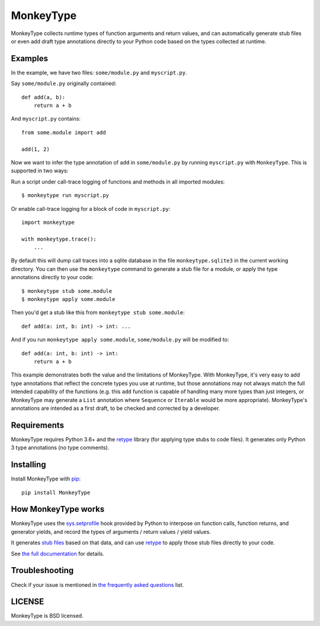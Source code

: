 MonkeyType
==========

MonkeyType collects runtime types of function arguments and return values, and
can automatically generate stub files or even add draft type annotations
directly to your Python code based on the types collected at runtime.

Examples
--------

In the example, we have two files: ``some/module.py`` and ``myscript.py``.

Say ``some/module.py`` originally contained::

  def add(a, b):
      return a + b

And ``myscript.py`` contains::

  from some.module import add

  add(1, 2)

Now we want to infer the type annotation of ``add`` in ``some/module.py`` by
running ``myscript.py`` with ``MonkeyType``. This is supported in two ways:

Run a script under call-trace logging of functions and methods in all imported
modules::

  $ monkeytype run myscript.py

Or enable call-trace logging for a block of code in ``myscript.py``::

  import monkeytype

  with monkeytype.trace():
      ...

By default this will dump call traces into a sqlite database in the file
``monkeytype.sqlite3`` in the current working directory. You can then use the
``monkeytype`` command to generate a stub file for a module, or apply the type
annotations directly to your code::

  $ monkeytype stub some.module
  $ monkeytype apply some.module

Then you'd get a stub like this from ``monkeytype stub some.module``::

  def add(a: int, b: int) -> int: ...

And if you run ``monkeytype apply some.module``, ``some/module.py`` will be
modified to::

  def add(a: int, b: int) -> int:
      return a + b

This example demonstrates both the value and the limitations of
MonkeyType. With MonkeyType, it's very easy to add type annotations that
reflect the concrete types you use at runtime, but those annotations may not
always match the full intended capability of the functions (e.g. this ``add``
function is capable of handling many more types than just integers, or
MonkeyType may generate a ``List`` annotation where ``Sequence`` or
``Iterable`` would be more appropriate). MonkeyType's annotations are intended
as a first draft, to be checked and corrected by a developer.

Requirements
------------

MonkeyType requires Python 3.6+ and the `retype`_ library (for applying type
stubs to code files). It generates only Python 3 type annotations (no type
comments).

Installing
----------

Install MonkeyType with `pip`_::

  pip install MonkeyType

How MonkeyType works
--------------------

MonkeyType uses the `sys.setprofile`_ hook provided by Python to interpose on
function calls, function returns, and generator yields, and record the types of
arguments / return values / yield values.

It generates `stub files`_ based on that data, and can use `retype`_ to apply those
stub files directly to your code.

.. _pip: https://pip.pypa.io/en/stable/
.. _retype: https://pypi.python.org/pypi/retype
.. _sys.setprofile: https://docs.python.org/3/library/sys.html#sys.setprofile
.. _stub files: http://mypy.readthedocs.io/en/latest/basics.html#library-stubs-and-the-typeshed-repo

.. end-here

See `the full documentation`_ for details.

.. _the full documentation: http://monkeytype.readthedocs.io/en/latest/

Troubleshooting
---------------

Check if your issue is mentioned in `the frequently asked questions`_ list.

.. _the frequently asked questions: http://monkeytype.readthedocs.io/en/stable/faq.html

LICENSE
-------

MonkeyType is BSD licensed.
